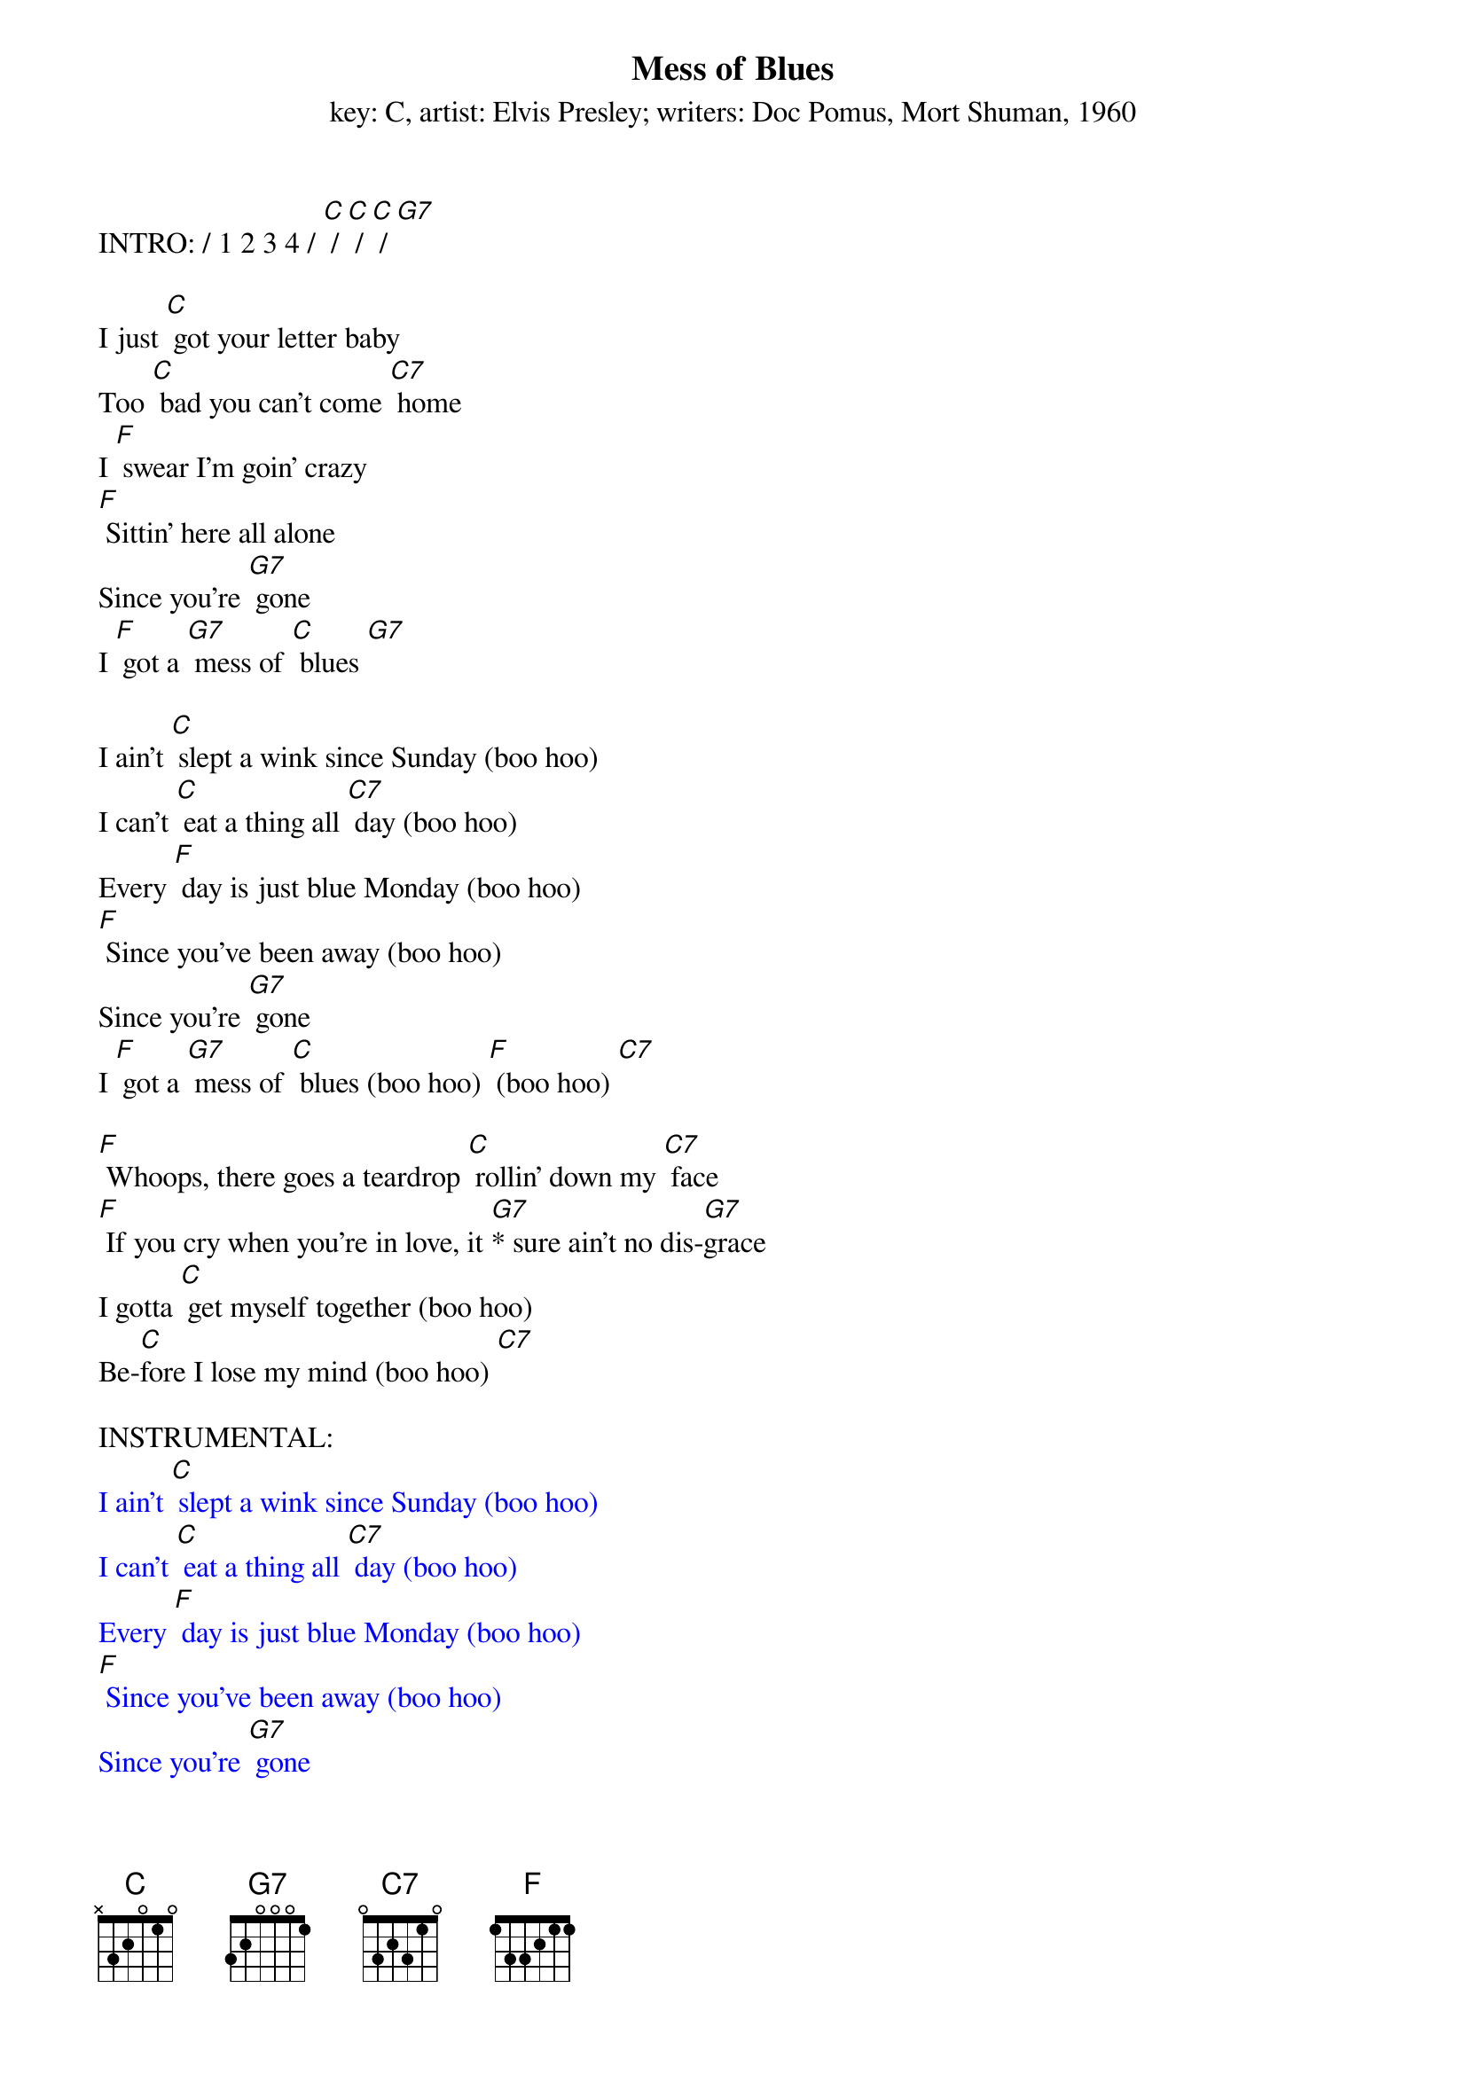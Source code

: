 {t: Mess of Blues}
{st: key: C, artist: Elvis Presley; writers: Doc Pomus, Mort Shuman, 1960}

INTRO: / 1 2 3 4 / [C] / [C] / [C] / [G7]

I just [C] got your letter baby
Too [C] bad you can't come [C7] home
I [F] swear I’m goin' crazy
[F] Sittin' here all alone
Since you're [G7] gone
I [F] got a [G7] mess of [C] blues [G7]

I ain't [C] slept a wink since Sunday (boo hoo)
I can't [C] eat a thing all [C7] day (boo hoo)
Every [F] day is just blue Monday (boo hoo)
[F] Since you've been away (boo hoo)
Since you're [G7] gone
I [F] got a [G7] mess of [C] blues (boo hoo) [F] (boo hoo) [C7]

[F] Whoops, there goes a teardrop [C] rollin' down my [C7] face
[F] If you cry when you're in love, it [G7]* sure ain't no dis-[G7]grace
I gotta [C] get myself together (boo hoo)
Be-[C]fore I lose my mind (boo hoo) [C7]

INSTRUMENTAL:
{textcolour: blue}
I ain't [C] slept a wink since Sunday (boo hoo)
I can't [C] eat a thing all [C7] day (boo hoo)
Every [F] day is just blue Monday (boo hoo)
[F] Since you've been away (boo hoo)
Since you're [G7] gone
I [F] got a [G7] mess of [C] blues (boo hoo) [F] (boo hoo) [C7]
{textcolour}

I'm gonna [F] catch the next train goin' (boo hoo)
And [C] leave my blues behind [C7] (boo hoo)
Since [F] you're [G7] gone
I got a mess of [C] blues (boo hoo) [C7] (boo hoo)

[F] Whoops, there [G7] goes a teardrop [C] rollin' down my [C7] face
[F] If you cry when you're in love, it [G7]* sure ain't no dis-[G7]grace
I gotta [C] get myself together (boo hoo)
Be-[C]fore I [F] lose my mind (boo hoo) [C7]

I'm gonna [F] catch the next train [G7] goin' (boo hoo)
And [F] leave my blues behind (boo hoo) [C]
Since you're [G7] gone
I [F] got a mess of [C] blues (boo hoo) [C7] (boo hoo)
Since you're [G7] gone
I [F] got a [G7] mess of [C] blues (boo hoo) [C7] (boo hoo)
Since you're [G7] gone
I [F] got a mess of [C] blues (boo hoo) [C7] (boo hoo-oo-oo)
